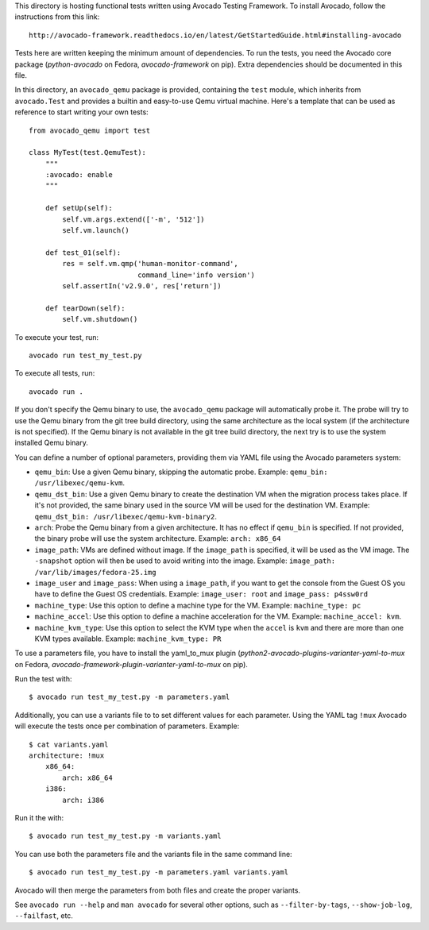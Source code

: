This directory is hosting functional tests written using Avocado Testing
Framework. To install Avocado, follow the instructions from this link::

    http://avocado-framework.readthedocs.io/en/latest/GetStartedGuide.html#installing-avocado

Tests here are written keeping the minimum amount of dependencies. To
run the tests, you need the Avocado core package (`python-avocado` on
Fedora, `avocado-framework` on pip). Extra dependencies should be
documented in this file.

In this directory, an ``avocado_qemu`` package is provided, containing
the ``test`` module, which inherits from ``avocado.Test`` and provides
a builtin and easy-to-use Qemu virtual machine. Here's a template that
can be used as reference to start writing your own tests::

    from avocado_qemu import test

    class MyTest(test.QemuTest):
        """
        :avocado: enable
        """

        def setUp(self):
            self.vm.args.extend(['-m', '512'])
            self.vm.launch()

        def test_01(self):
            res = self.vm.qmp('human-monitor-command',
                              command_line='info version')
            self.assertIn('v2.9.0', res['return'])

        def tearDown(self):
            self.vm.shutdown()

To execute your test, run::

    avocado run test_my_test.py

To execute all tests, run::

    avocado run .

If you don't specify the Qemu binary to use, the ``avocado_qemu``
package will automatically probe it. The probe will try to use the Qemu
binary from the git tree build directory, using the same architecture as
the local system (if the architecture is not specified). If the Qemu
binary is not available in the git tree build directory, the next try is
to use the system installed Qemu binary.

You can define a number of optional parameters, providing them via YAML
file using the Avocado parameters system:

- ``qemu_bin``: Use a given Qemu binary, skipping the automatic
  probe. Example: ``qemu_bin: /usr/libexec/qemu-kvm``.
- ``qemu_dst_bin``: Use a given Qemu binary to create the destination VM
  when the migration process takes place. If it's not provided, the same
  binary used in the source VM will be used for the destination VM.
  Example: ``qemu_dst_bin: /usr/libexec/qemu-kvm-binary2``.
- ``arch``: Probe the Qemu binary from a given architecture. It has no
  effect if ``qemu_bin`` is specified. If not provided, the binary probe
  will use the system architecture. Example: ``arch: x86_64``
- ``image_path``: VMs are defined without image. If the ``image_path``
  is specified, it will be used as the VM image. The ``-snapshot``
  option will then be used to avoid writing into the image. Example:
  ``image_path: /var/lib/images/fedora-25.img``
- ``image_user`` and ``image_pass``: When using a ``image_path``, if you
  want to get the console from the Guest OS you have to define the Guest
  OS credentials. Example: ``image_user: root`` and
  ``image_pass: p4ssw0rd``
- ``machine_type``: Use this option to define a machine type for the VM.
  Example: ``machine_type: pc``
- ``machine_accel``: Use this option to define a machine acceleration
  for the VM. Example: ``machine_accel: kvm``.
- ``machine_kvm_type``: Use this option to select the KVM type when the
  ``accel`` is ``kvm`` and there are more than one KVM types available.
  Example: ``machine_kvm_type: PR``

To use a parameters file, you have to install the yaml_to_mux plugin
(`python2-avocado-plugins-varianter-yaml-to-mux` on Fedora,
`avocado-framework-plugin-varianter-yaml-to-mux` on pip).

Run the test with::

    $ avocado run test_my_test.py -m parameters.yaml

Additionally, you can use a variants file to to set different values
for each parameter. Using the YAML tag ``!mux`` Avocado will execute the
tests once per combination of parameters. Example::

    $ cat variants.yaml
    architecture: !mux
        x86_64:
            arch: x86_64
        i386:
            arch: i386

Run it the with::

    $ avocado run test_my_test.py -m variants.yaml

You can use both the parameters file and the variants file in the same
command line::

    $ avocado run test_my_test.py -m parameters.yaml variants.yaml

Avocado will then merge the parameters from both files and create the
proper variants.

See ``avocado run --help`` and ``man avocado`` for several other
options, such as ``--filter-by-tags``, ``--show-job-log``,
``--failfast``, etc.

